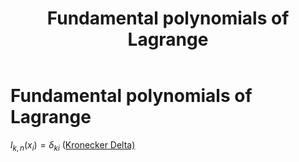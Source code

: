 #+title: Fundamental polynomials of Lagrange
#+roam_alias: "Fundamental polynomials of Lagrange"
#+roam_tags: "Numeric Methods" "Definition" "Polynomials" "Lagrange"

* Fundamental polynomials of Lagrange
$l_{k,n}(x_i) = \delta_{ki}$ ([[file:Kronecker Delta.org][Kronecker Delta)]]
